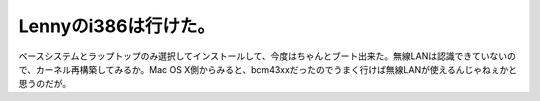 Lennyのi386は行けた。
=====================

ベースシステムとラップトップのみ選択してインストールして、今度はちゃんとブート出来た。無線LANは認識できていないので、カーネル再構築してみるか。Mac OS X側からみると、bcm43xxだったのでうまく行けば無線LANが使えるんじゃねぇかと思うのだが。






.. author:: default
.. categories:: MacBook,Debian
.. tags::
.. comments::
